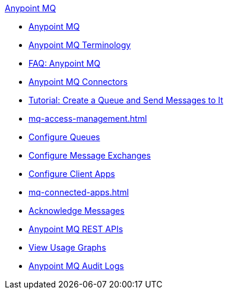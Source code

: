 .xref:index.adoc[Anypoint MQ]
* xref:index.adoc[Anypoint MQ]
* xref:mq-understanding.adoc[Anypoint MQ Terminology]
* xref:mq-faq.adoc[FAQ: Anypoint MQ]
* xref:mq-connectors.adoc[Anypoint MQ Connectors]
* xref:mq-tutorial.adoc[Tutorial: Create a Queue and Send Messages to It]
* xref:mq-access-management.adoc[]
* xref:mq-queues.adoc[Configure Queues]
* xref:mq-exchanges.adoc[Configure Message Exchanges]
* xref:mq-client-apps.adoc[Configure Client Apps]
* xref:mq-connected-apps.adoc[]
* xref:mq-ack-mode.adoc[Acknowledge Messages]
* xref:mq-apis.adoc[Anypoint MQ REST APIs]
* xref:mq-usage.adoc[View Usage Graphs]
* xref:mq-audit-logs.adoc[Anypoint MQ Audit Logs]
